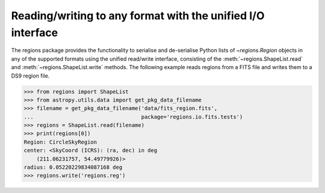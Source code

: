 .. _gs-unified:

Reading/writing to any format with the unified I/O interface
============================================================

The regions package provides the functionality to serialise and de-serialise
Python lists of `~regions.Region` objects in any of the supported formats using
the unified read/write interface, consisting of the
:meth:`~regions.ShapeList.read` and  :meth:`~regions.ShapeList.write` methods.
The following example reads regions from a FITS file and writes them to a DS9
region file.

.. code-block:: python

    >>> from regions import ShapeList
    >>> from astropy.utils.data import get_pkg_data_filename
    >>> filename = get_pkg_data_filename('data/fits_region.fits',
    ...                                  package='regions.io.fits.tests')
    >>> regions = ShapeList.read(filename)
    >>> print(regions[0])
    Region: CircleSkyRegion
    center: <SkyCoord (ICRS): (ra, dec) in deg
        (211.06231757, 54.49779926)>
    radius: 0.05220229834087168 deg
    >>> regions.write('regions.reg')
